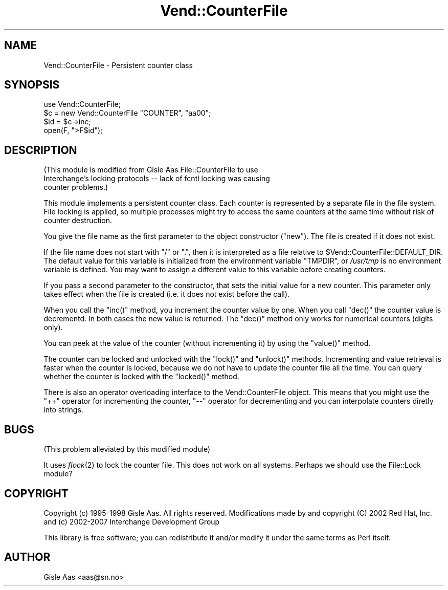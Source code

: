 .\" Automatically generated by Pod::Man 2.25 (Pod::Simple 3.16)
.\"
.\" Standard preamble:
.\" ========================================================================
.de Sp \" Vertical space (when we can't use .PP)
.if t .sp .5v
.if n .sp
..
.de Vb \" Begin verbatim text
.ft CW
.nf
.ne \\$1
..
.de Ve \" End verbatim text
.ft R
.fi
..
.\" Set up some character translations and predefined strings.  \*(-- will
.\" give an unbreakable dash, \*(PI will give pi, \*(L" will give a left
.\" double quote, and \*(R" will give a right double quote.  \*(C+ will
.\" give a nicer C++.  Capital omega is used to do unbreakable dashes and
.\" therefore won't be available.  \*(C` and \*(C' expand to `' in nroff,
.\" nothing in troff, for use with C<>.
.tr \(*W-
.ds C+ C\v'-.1v'\h'-1p'\s-2+\h'-1p'+\s0\v'.1v'\h'-1p'
.ie n \{\
.    ds -- \(*W-
.    ds PI pi
.    if (\n(.H=4u)&(1m=24u) .ds -- \(*W\h'-12u'\(*W\h'-12u'-\" diablo 10 pitch
.    if (\n(.H=4u)&(1m=20u) .ds -- \(*W\h'-12u'\(*W\h'-8u'-\"  diablo 12 pitch
.    ds L" ""
.    ds R" ""
.    ds C` ""
.    ds C' ""
'br\}
.el\{\
.    ds -- \|\(em\|
.    ds PI \(*p
.    ds L" ``
.    ds R" ''
'br\}
.\"
.\" Escape single quotes in literal strings from groff's Unicode transform.
.ie \n(.g .ds Aq \(aq
.el       .ds Aq '
.\"
.\" If the F register is turned on, we'll generate index entries on stderr for
.\" titles (.TH), headers (.SH), subsections (.SS), items (.Ip), and index
.\" entries marked with X<> in POD.  Of course, you'll have to process the
.\" output yourself in some meaningful fashion.
.ie \nF \{\
.    de IX
.    tm Index:\\$1\t\\n%\t"\\$2"
..
.    nr % 0
.    rr F
.\}
.el \{\
.    de IX
..
.\}
.\"
.\" Accent mark definitions (@(#)ms.acc 1.5 88/02/08 SMI; from UCB 4.2).
.\" Fear.  Run.  Save yourself.  No user-serviceable parts.
.    \" fudge factors for nroff and troff
.if n \{\
.    ds #H 0
.    ds #V .8m
.    ds #F .3m
.    ds #[ \f1
.    ds #] \fP
.\}
.if t \{\
.    ds #H ((1u-(\\\\n(.fu%2u))*.13m)
.    ds #V .6m
.    ds #F 0
.    ds #[ \&
.    ds #] \&
.\}
.    \" simple accents for nroff and troff
.if n \{\
.    ds ' \&
.    ds ` \&
.    ds ^ \&
.    ds , \&
.    ds ~ ~
.    ds /
.\}
.if t \{\
.    ds ' \\k:\h'-(\\n(.wu*8/10-\*(#H)'\'\h"|\\n:u"
.    ds ` \\k:\h'-(\\n(.wu*8/10-\*(#H)'\`\h'|\\n:u'
.    ds ^ \\k:\h'-(\\n(.wu*10/11-\*(#H)'^\h'|\\n:u'
.    ds , \\k:\h'-(\\n(.wu*8/10)',\h'|\\n:u'
.    ds ~ \\k:\h'-(\\n(.wu-\*(#H-.1m)'~\h'|\\n:u'
.    ds / \\k:\h'-(\\n(.wu*8/10-\*(#H)'\z\(sl\h'|\\n:u'
.\}
.    \" troff and (daisy-wheel) nroff accents
.ds : \\k:\h'-(\\n(.wu*8/10-\*(#H+.1m+\*(#F)'\v'-\*(#V'\z.\h'.2m+\*(#F'.\h'|\\n:u'\v'\*(#V'
.ds 8 \h'\*(#H'\(*b\h'-\*(#H'
.ds o \\k:\h'-(\\n(.wu+\w'\(de'u-\*(#H)/2u'\v'-.3n'\*(#[\z\(de\v'.3n'\h'|\\n:u'\*(#]
.ds d- \h'\*(#H'\(pd\h'-\w'~'u'\v'-.25m'\f2\(hy\fP\v'.25m'\h'-\*(#H'
.ds D- D\\k:\h'-\w'D'u'\v'-.11m'\z\(hy\v'.11m'\h'|\\n:u'
.ds th \*(#[\v'.3m'\s+1I\s-1\v'-.3m'\h'-(\w'I'u*2/3)'\s-1o\s+1\*(#]
.ds Th \*(#[\s+2I\s-2\h'-\w'I'u*3/5'\v'-.3m'o\v'.3m'\*(#]
.ds ae a\h'-(\w'a'u*4/10)'e
.ds Ae A\h'-(\w'A'u*4/10)'E
.    \" corrections for vroff
.if v .ds ~ \\k:\h'-(\\n(.wu*9/10-\*(#H)'\s-2\u~\d\s+2\h'|\\n:u'
.if v .ds ^ \\k:\h'-(\\n(.wu*10/11-\*(#H)'\v'-.4m'^\v'.4m'\h'|\\n:u'
.    \" for low resolution devices (crt and lpr)
.if \n(.H>23 .if \n(.V>19 \
\{\
.    ds : e
.    ds 8 ss
.    ds o a
.    ds d- d\h'-1'\(ga
.    ds D- D\h'-1'\(hy
.    ds th \o'bp'
.    ds Th \o'LP'
.    ds ae ae
.    ds Ae AE
.\}
.rm #[ #] #H #V #F C
.\" ========================================================================
.\"
.IX Title "Vend::CounterFile 3"
.TH Vend::CounterFile 3 "2013-11-05" "perl v5.14.3" "User Contributed Perl Documentation"
.\" For nroff, turn off justification.  Always turn off hyphenation; it makes
.\" way too many mistakes in technical documents.
.if n .ad l
.nh
.SH "NAME"
Vend::CounterFile \- Persistent counter class
.SH "SYNOPSIS"
.IX Header "SYNOPSIS"
.Vb 2
\& use Vend::CounterFile;
\& $c = new Vend::CounterFile "COUNTER", "aa00";
\&
\& $id = $c\->inc;
\& open(F, ">F$id");
.Ve
.SH "DESCRIPTION"
.IX Header "DESCRIPTION"
(This module is modified from Gisle Aas File::CounterFile to use 
 Interchange's locking protocols \*(-- lack of fcntl locking was causing
 counter problems.)
.PP
This module implements a persistent counter class.  Each counter is
represented by a separate file in the file system.  File locking is
applied, so multiple processes might try to access the same counters
at the same time without risk of counter destruction.
.PP
You give the file name as the first parameter to the object
constructor (\f(CW\*(C`new\*(C'\fR).  The file is created if it does not exist.
.PP
If the file name does not start with \*(L"/\*(R" or \*(L".\*(R", then it is
interpreted as a file relative to \f(CW$Vend::CounterFile::DEFAULT_DIR\fR.
The default value for this variable is initialized from the
environment variable \f(CW\*(C`TMPDIR\*(C'\fR, or \fI/usr/tmp\fR is no environment
variable is defined.  You may want to assign a different value to this
variable before creating counters.
.PP
If you pass a second parameter to the constructor, that sets the
initial value for a new counter.  This parameter only takes effect
when the file is created (i.e. it does not exist before the call).
.PP
When you call the \f(CW\*(C`inc()\*(C'\fR method, you increment the counter value by
one. When you call \f(CW\*(C`dec()\*(C'\fR the counter value is decrementd.  In both
cases the new value is returned.  The \f(CW\*(C`dec()\*(C'\fR method only works for
numerical counters (digits only).
.PP
You can peek at the value of the counter (without incrementing it) by
using the \f(CW\*(C`value()\*(C'\fR method.
.PP
The counter can be locked and unlocked with the \f(CW\*(C`lock()\*(C'\fR and
\&\f(CW\*(C`unlock()\*(C'\fR methods.  Incrementing and value retrieval is faster when
the counter is locked, because we do not have to update the counter
file all the time.  You can query whether the counter is locked with
the \f(CW\*(C`locked()\*(C'\fR method.
.PP
There is also an operator overloading interface to the
Vend::CounterFile object.  This means that you might use the \f(CW\*(C`++\*(C'\fR
operator for incrementing the counter, \f(CW\*(C`\-\-\*(C'\fR operator for decrementing
and you can interpolate counters diretly into strings.
.SH "BUGS"
.IX Header "BUGS"
(This problem alleviated by this modified module)
.PP
It uses \fIflock\fR\|(2) to lock the counter file.  This does not work on all
systems.  Perhaps we should use the File::Lock module?
.SH "COPYRIGHT"
.IX Header "COPYRIGHT"
Copyright (c) 1995\-1998 Gisle Aas. All rights reserved.
Modifications made by and copyright (C) 2002 Red Hat, Inc.
and (c) 2002\-2007 Interchange Development Group
.PP
This library is free software; you can redistribute it and/or
modify it under the same terms as Perl itself.
.SH "AUTHOR"
.IX Header "AUTHOR"
Gisle Aas <aas@sn.no>
